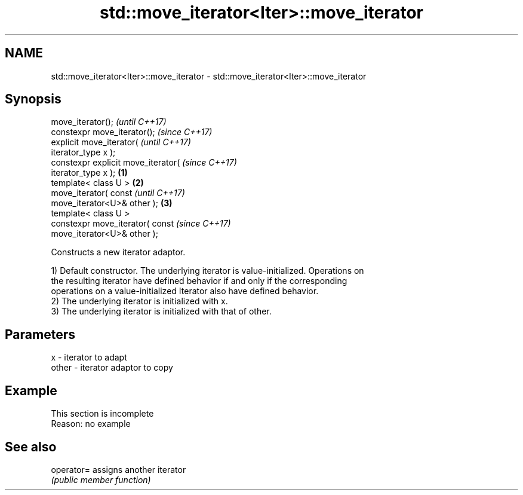 .TH std::move_iterator<Iter>::move_iterator 3 "2019.08.27" "http://cppreference.com" "C++ Standard Libary"
.SH NAME
std::move_iterator<Iter>::move_iterator \- std::move_iterator<Iter>::move_iterator

.SH Synopsis
   move_iterator();                           \fI(until C++17)\fP
   constexpr move_iterator();                 \fI(since C++17)\fP
   explicit move_iterator(                                  \fI(until C++17)\fP
   iterator_type x );
   constexpr explicit move_iterator(                        \fI(since C++17)\fP
   iterator_type x );                 \fB(1)\fP
   template< class U >                    \fB(2)\fP
   move_iterator( const                                                   \fI(until C++17)\fP
   move_iterator<U>& other );                 \fB(3)\fP
   template< class U >
   constexpr move_iterator( const                                         \fI(since C++17)\fP
   move_iterator<U>& other );

   Constructs a new iterator adaptor.

   1) Default constructor. The underlying iterator is value-initialized. Operations on
   the resulting iterator have defined behavior if and only if the corresponding
   operations on a value-initialized Iterator also have defined behavior.
   2) The underlying iterator is initialized with x.
   3) The underlying iterator is initialized with that of other.

.SH Parameters

   x     - iterator to adapt
   other - iterator adaptor to copy

.SH Example

    This section is incomplete
    Reason: no example

.SH See also

   operator= assigns another iterator
             \fI(public member function)\fP
